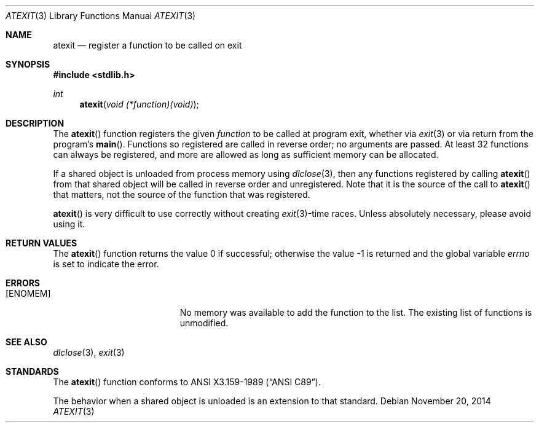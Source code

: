 .\" Copyright (c) 1990, 1991 The Regents of the University of California.
.\" All rights reserved.
.\"
.\" This code is derived from software contributed to Berkeley by
.\" Chris Torek and the American National Standards Committee X3,
.\" on Information Processing Systems.
.\"
.\" Redistribution and use in source and binary forms, with or without
.\" modification, are permitted provided that the following conditions
.\" are met:
.\" 1. Redistributions of source code must retain the above copyright
.\"    notice, this list of conditions and the following disclaimer.
.\" 2. Redistributions in binary form must reproduce the above copyright
.\"    notice, this list of conditions and the following disclaimer in the
.\"    documentation and/or other materials provided with the distribution.
.\" 3. Neither the name of the University nor the names of its contributors
.\"    may be used to endorse or promote products derived from this software
.\"    without specific prior written permission.
.\"
.\" THIS SOFTWARE IS PROVIDED BY THE REGENTS AND CONTRIBUTORS ``AS IS'' AND
.\" ANY EXPRESS OR IMPLIED WARRANTIES, INCLUDING, BUT NOT LIMITED TO, THE
.\" IMPLIED WARRANTIES OF MERCHANTABILITY AND FITNESS FOR A PARTICULAR PURPOSE
.\" ARE DISCLAIMED.  IN NO EVENT SHALL THE REGENTS OR CONTRIBUTORS BE LIABLE
.\" FOR ANY DIRECT, INDIRECT, INCIDENTAL, SPECIAL, EXEMPLARY, OR CONSEQUENTIAL
.\" DAMAGES (INCLUDING, BUT NOT LIMITED TO, PROCUREMENT OF SUBSTITUTE GOODS
.\" OR SERVICES; LOSS OF USE, DATA, OR PROFITS; OR BUSINESS INTERRUPTION)
.\" HOWEVER CAUSED AND ON ANY THEORY OF LIABILITY, WHETHER IN CONTRACT, STRICT
.\" LIABILITY, OR TORT (INCLUDING NEGLIGENCE OR OTHERWISE) ARISING IN ANY WAY
.\" OUT OF THE USE OF THIS SOFTWARE, EVEN IF ADVISED OF THE POSSIBILITY OF
.\" SUCH DAMAGE.
.\"
.\"	$OpenBSD: atexit.3,v 1.10 2014/11/20 04:55:43 guenther Exp $
.\"
.Dd $Mdocdate: November 20 2014 $
.Dt ATEXIT 3
.Os
.Sh NAME
.Nm atexit
.Nd register a function to be called on exit
.Sh SYNOPSIS
.In stdlib.h
.Ft int
.Fn atexit "void (*function)(void)"
.Sh DESCRIPTION
The
.Fn atexit
function registers the given
.Fa function
to be called at program exit, whether via
.Xr exit 3
or via return from the program's
.Fn main .
Functions so registered are called in reverse order;
no arguments are passed.
At least 32 functions can always be registered,
and more are allowed as long as sufficient memory can be allocated.
.Pp
If a shared object is unloaded from process memory using
.Xr dlclose 3 ,
then any functions registered by calling
.Fn atexit
from that shared object will be called in reverse order and unregistered.
Note that it is the source of the call to
.Fn atexit
that matters, not the source of the function that was registered.
.Pp
.Fn atexit
is very difficult to use correctly without creating
.Xr exit 3 Ns -time
races.
Unless absolutely necessary, please avoid using it.
.Sh RETURN VALUES
.Rv -std atexit
.Sh ERRORS
.Bl -tag -width Er
.It Bq Er ENOMEM
No memory was available to add the function to the list.
The existing list of functions is unmodified.
.El
.Sh SEE ALSO
.Xr dlclose 3 ,
.Xr exit 3
.Sh STANDARDS
The
.Fn atexit
function conforms to
.St -ansiC .
.Pp
The behavior when a shared object is unloaded is an extension to
that standard.
